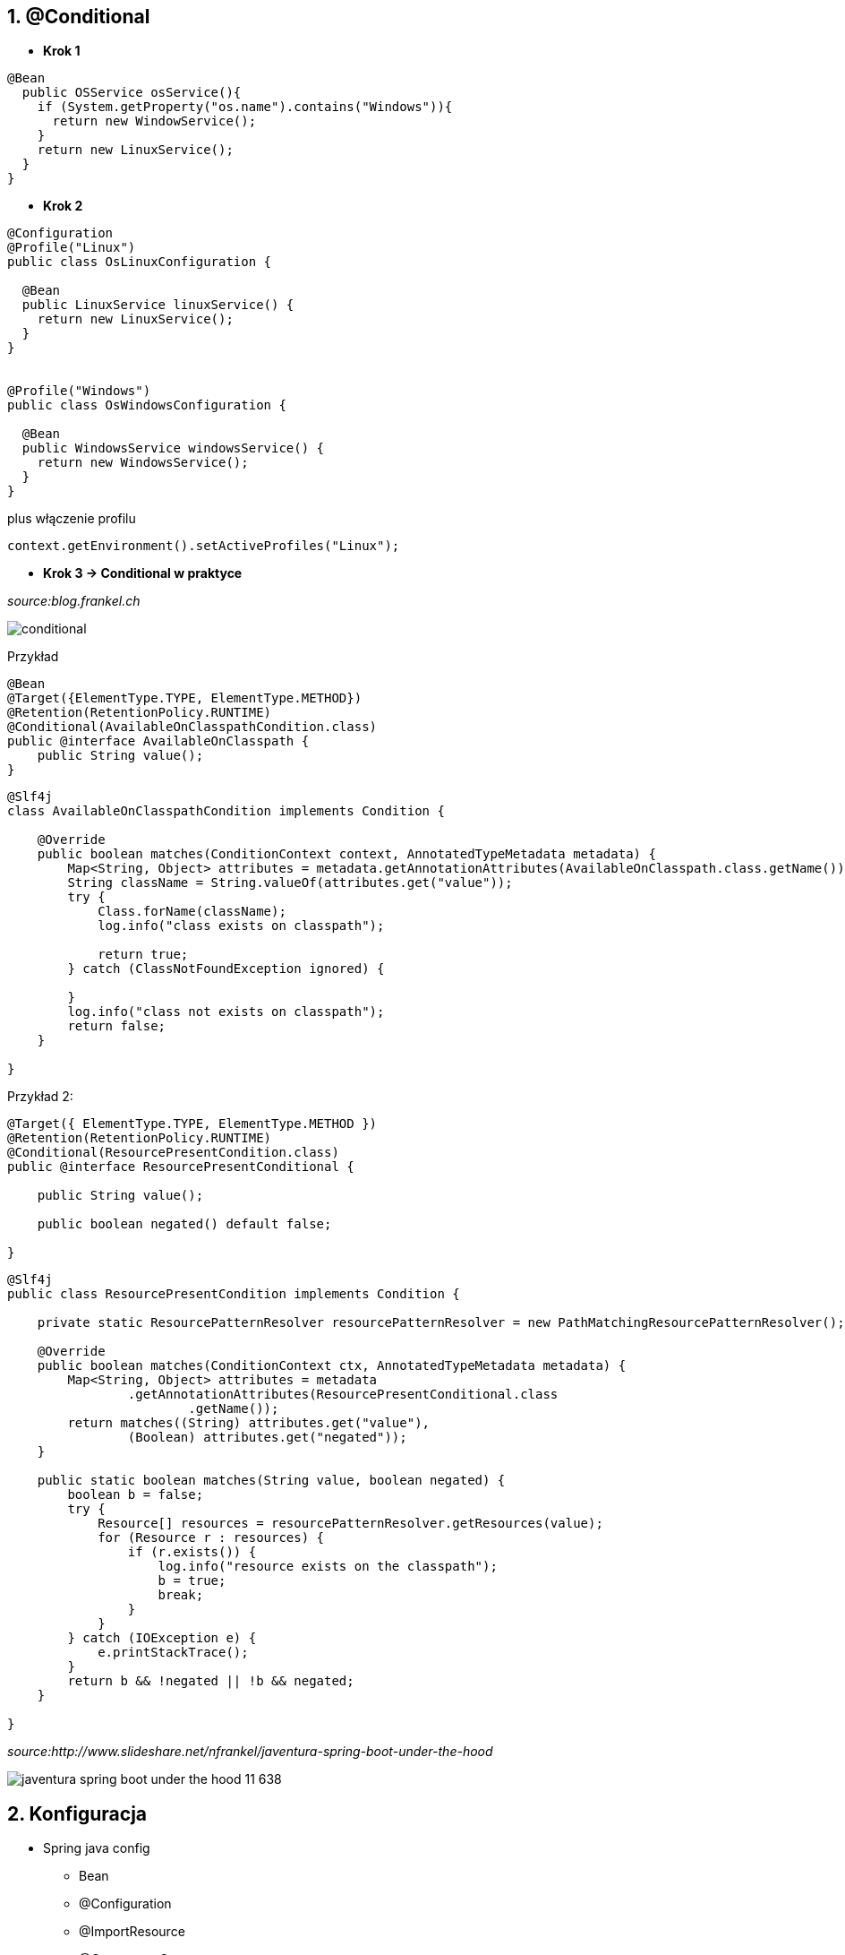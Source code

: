 :numbered:
:icons: font
:pagenums:
:imagesdir: images
:iconsdir: ./icons
:stylesdir: ./styles
:scriptsdir: ./js

:image-link: https://pbs.twimg.com/profile_images/425289501980639233/tUWf7KiC.jpeg
ifndef::sourcedir[:sourcedir: ./src/main/java/]
ifndef::resourcedir[:resourcedir: ./src/main/resources/]
ifndef::imgsdir[:imgsdir: ./../images]
:source-highlighter: coderay

== @Conditional

* **Krok 1**

----
@Bean
  public OSService osService(){
    if (System.getProperty("os.name").contains("Windows")){
      return new WindowService();
    }
    return new LinuxService();
  }
}
----

* **Krok 2**

----
@Configuration
@Profile("Linux")
public class OsLinuxConfiguration {
 
  @Bean
  public LinuxService linuxService() {
    return new LinuxService();
  }
}


@Profile("Windows") 
public class OsWindowsConfiguration {
 
  @Bean
  public WindowsService windowsService() {
    return new WindowsService();
  }
}

----

plus włączenie profilu 

----
context.getEnvironment().setActiveProfiles("Linux");
----


** **Krok 3 -> Conditional w praktyce**


__source:blog.frankel.ch__

image:conditional.png[]


Przykład


[source,java]
----
@Bean
@Target({ElementType.TYPE, ElementType.METHOD})
@Retention(RetentionPolicy.RUNTIME)
@Conditional(AvailableOnClasspathCondition.class)
public @interface AvailableOnClasspath {
    public String value();
}
----



[source,java]
----
@Slf4j
class AvailableOnClasspathCondition implements Condition {

    @Override
    public boolean matches(ConditionContext context, AnnotatedTypeMetadata metadata) {
        Map<String, Object> attributes = metadata.getAnnotationAttributes(AvailableOnClasspath.class.getName());
        String className = String.valueOf(attributes.get("value"));
        try {
            Class.forName(className);
            log.info("class exists on classpath");
            
            return true;
        } catch (ClassNotFoundException ignored) {
            
        }
        log.info("class not exists on classpath");
        return false;
    }

}
----

Przykład 2:


[source,java]
----
@Target({ ElementType.TYPE, ElementType.METHOD })
@Retention(RetentionPolicy.RUNTIME)
@Conditional(ResourcePresentCondition.class)
public @interface ResourcePresentConditional {

    public String value();

    public boolean negated() default false;

}
----

[source,java]
----
@Slf4j
public class ResourcePresentCondition implements Condition {

    private static ResourcePatternResolver resourcePatternResolver = new PathMatchingResourcePatternResolver();

    @Override
    public boolean matches(ConditionContext ctx, AnnotatedTypeMetadata metadata) {
        Map<String, Object> attributes = metadata
                .getAnnotationAttributes(ResourcePresentConditional.class
                        .getName());
        return matches((String) attributes.get("value"),
                (Boolean) attributes.get("negated"));
    }

    public static boolean matches(String value, boolean negated) {
        boolean b = false;
        try {
            Resource[] resources = resourcePatternResolver.getResources(value);
            for (Resource r : resources) {
                if (r.exists()) {
                    log.info("resource exists on the classpath");
                    b = true;
                    break;
                }
            }
        } catch (IOException e) {
            e.printStackTrace();
        }
        return b && !negated || !b && negated;
    }

}
----

__source:http://www.slideshare.net/nfrankel/javentura-spring-boot-under-the-hood__

image:javentura-spring-boot-under-the-hood-11-638.jpg[]

== Konfiguracja 

** Spring java config

*** Bean

*** @Configuration

*** @ImportResource

*** @ComponentScan

*** @Import

** Spring annotation

*** @ImportResource

*** @ComponentScan

*** @Import

** Spring profiles

** yaml/properties




** @SpringBootApplication - umożliwia skanowanie komponentów oraz auto-konfigurację




=== Blokowanie wybranej autokonfiguracji

@EnableAutoConfiguration(exclude={DataSourceAutoConfiguration.class})

** Przykład

----
@EnableAutoConfiguration(exclude=[ActiveMQAutoConfiguration.class])
----


To samo co : 

----
@SpringBootApplication( exclude={ActiveMQAutoConfiguration.class} )
----



=== @SpringBootApplication

To samo co : @Configuration + @EnableAutoConfiguration + @ComponentScan


===  Lokalizowanie kandydatów do auto-konfiguracji

Spring Boot sprawdza  plik **META-INF/spring.factories**  w opublikowanych jarach. 
Taki plik powinien zawierać listę klas konfiguracyjnych oznaczonych @EnableAutoConfiguration


== @Enable

== Konfigurowanie

Rdzeń to klasa @Configuration + @Conditional oraz jej odmiany

TIP: META-INF/spring.factories


===  Lokalizowanie kandydatów do auto-konfiguracji

----
META-INF/spring.factories // w danym jar.
//lista configuracja powinna znajdować się poniżej klucza EnableAutoConfiguration
----

----
org.springframework.boot.autoconfigure.EnableAutoConfiguration=\
com.mycorp.libx.autoconfigure.LibXAutoConfiguration,\
com.mycorp.libx.autoconfigure.LibXWebAutoConfiguration
----

=== Porządek konfiguracji

** **@AutoConfigureAfter**

** **@AutoConfigureBefore**

===  Class conditions

** **@ConditionalOnClass**

** **@ConditionalOnMissingClass**

=== Bean conditions

** **@ConditionalOnBean** 

** **@ConditionalOnMissingBean**


=== Property conditions

** **@ConditionalOnProperty**

=== Web application conditions

** **@ConditionalOnWebApplication**

** **@ConditionalOnNotWebApplication**

===  SpEL expression conditions

** **@ConditionalOnExpression**


=== Tworzenie własnego startera

** Moduł startowy musi zawierać kod odpowiedzialny za auto-konfiguracje.

** Musimy dostraczyć odpowiednie zależności


** **@ConditionalOnClass**
** **@ConditionalOnExpression**
** **@ConditionalOnJava**
** **@ConditionalOnJndi**
** **@ConditionalOnMissingBean**
** **@ConditionalOnMissingClass**
** **@ConditionalOnProperty**
** **@ConditionalOnResource**
** **@ConditionalOnWebApplication**
** **@ConditionalOnNotWebApplication**


=== Przykład 


[source,java]
----
@Configuration
@ConditionalOnClass(JmsTemplate.class)
@ConditionalOnBean(ConnectionFactory.class)
@EnableConfigurationProperties(JmsProperties.class)
@AutoConfigureAfter({ HornetQAutoConfiguration.class,
ActiveMQAutoConfiguration.class })
public class JmsAutoConfiguration {
@Autowired
private JmsProperties properties;
@Autowired
private ConnectionFactory connectionFactory;
...

@Bean
@ConditionalOnMissingBean
public JmsTemplate jmsTemplate() {
JmsTemplate jmsTemplate = new
JmsTemplate(this.connectionFactory);
jmsTemplate.setPubSubDomain(this.properties.isPubSubDomain());
return jmsTemplate;
}
----

=== Health


[source,java]
----
@Component
public class ActiveMQHealth implements HealthIndicator {
private ConnectionFactory factory;
@Autowired
public ActiveMQHealth(ConnectionFactory factory) {
this.factory = factory;
}
@Override
public Health health() {
try {
factory.createConnection();
} catch (JMSException e) {
return new Health.Builder()
.down(e)
.build();
}
return new Health.Builder()
.status(Status.UP + ": Successfully connected to
the broker")
.build();
}
}
----

=== XML a Spring Boot

@ImportResource({"META-INF/services.xml","META-INF/repositories.xml"})

@ImportResource("classpath:applicationContext.xml")




